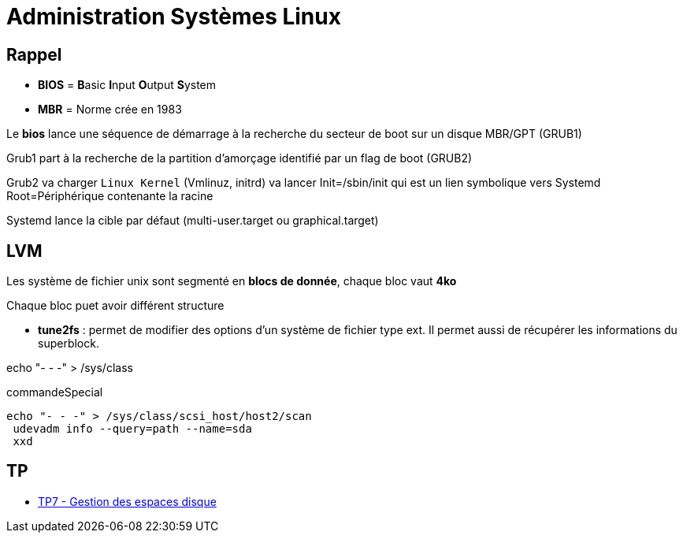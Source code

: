 = Administration Systèmes Linux


== Rappel

* *BIOS* =  **B**asic **I**nput **O**utput **S**ystem
* *MBR* = Norme crée en 1983

Le *bios* lance une séquence de démarrage à la recherche du secteur de boot sur un disque  MBR/GPT (GRUB1)

Grub1 part à la recherche de la partition d'amorçage identifié par un flag de boot (GRUB2)

Grub2 va charger `Linux Kernel` (Vmlinuz, initrd) va lancer Init=/sbin/init qui est un lien symbolique vers Systemd Root=Périphérique contenante la racine

Systemd lance la cible par défaut (multi-user.target ou graphical.target)

== LVM

Les système de fichier unix sont segmenté en *blocs de donnée*, chaque bloc vaut *4ko*

Chaque bloc puet avoir différent structure

* *tune2fs* : permet de modifier des options d’un système de fichier type ext. Il permet aussi de
récupérer les informations du superblock.

echo "- - -" > /sys/class

.commandeSpecial
[source, shell]
----
echo "- - -" > /sys/class/scsi_host/host2/scan
 udevadm info --query=path --name=sda
 xxd
----

== TP

* xref:tssr2023/module-04/tp/tp7.adoc[TP7 - Gestion des espaces disque]